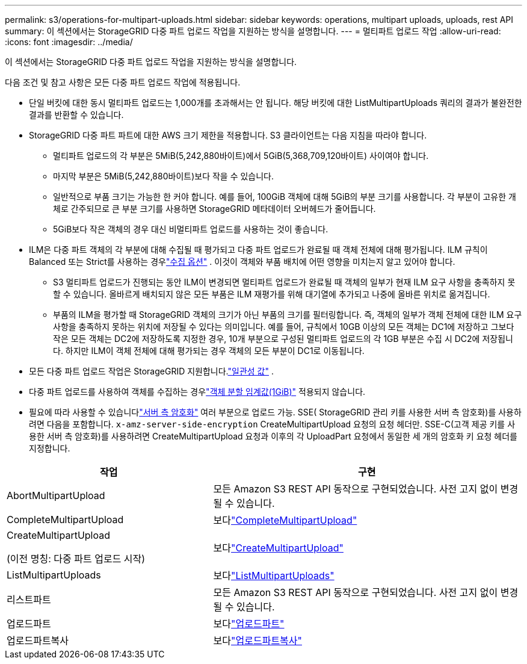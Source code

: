 ---
permalink: s3/operations-for-multipart-uploads.html 
sidebar: sidebar 
keywords: operations, multipart uploads, uploads, rest API 
summary: 이 섹션에서는 StorageGRID 다중 파트 업로드 작업을 지원하는 방식을 설명합니다. 
---
= 멀티파트 업로드 작업
:allow-uri-read: 
:icons: font
:imagesdir: ../media/


[role="lead"]
이 섹션에서는 StorageGRID 다중 파트 업로드 작업을 지원하는 방식을 설명합니다.

다음 조건 및 참고 사항은 모든 다중 파트 업로드 작업에 적용됩니다.

* 단일 버킷에 대한 동시 멀티파트 업로드는 1,000개를 초과해서는 안 됩니다. 해당 버킷에 대한 ListMultipartUploads 쿼리의 결과가 불완전한 결과를 반환할 수 있습니다.
* StorageGRID 다중 파트 파트에 대한 AWS 크기 제한을 적용합니다.  S3 클라이언트는 다음 지침을 따라야 합니다.
+
** 멀티파트 업로드의 각 부분은 5MiB(5,242,880바이트)에서 5GiB(5,368,709,120바이트) 사이여야 합니다.
** 마지막 부분은 5MiB(5,242,880바이트)보다 작을 수 있습니다.
** 일반적으로 부품 크기는 가능한 한 커야 합니다.  예를 들어, 100GiB 객체에 대해 5GiB의 부분 크기를 사용합니다.  각 부분이 고유한 개체로 간주되므로 큰 부분 크기를 사용하면 StorageGRID 메타데이터 오버헤드가 줄어듭니다.
** 5GiB보다 작은 객체의 경우 대신 비멀티파트 업로드를 사용하는 것이 좋습니다.


* ILM은 다중 파트 객체의 각 부분에 대해 수집될 때 평가되고 다중 파트 업로드가 완료될 때 객체 전체에 대해 평가됩니다. ILM 규칙이 Balanced 또는 Strict를 사용하는 경우link:../ilm/data-protection-options-for-ingest.html["수집 옵션"] .  이것이 객체와 부품 배치에 어떤 영향을 미치는지 알고 있어야 합니다.
+
** S3 멀티파트 업로드가 진행되는 동안 ILM이 변경되면 멀티파트 업로드가 완료될 때 객체의 일부가 현재 ILM 요구 사항을 충족하지 못할 수 있습니다.  올바르게 배치되지 않은 모든 부품은 ILM 재평가를 위해 대기열에 추가되고 나중에 올바른 위치로 옮겨집니다.
** 부품의 ILM을 평가할 때 StorageGRID 객체의 크기가 아닌 부품의 크기를 필터링합니다.  즉, 객체의 일부가 객체 전체에 대한 ILM 요구 사항을 충족하지 못하는 위치에 저장될 수 있다는 의미입니다.  예를 들어, 규칙에서 10GB 이상의 모든 객체는 DC1에 저장하고 그보다 작은 모든 객체는 DC2에 저장하도록 지정한 경우, 10개 부분으로 구성된 멀티파트 업로드의 각 1GB 부분은 수집 시 DC2에 저장됩니다.  하지만 ILM이 객체 전체에 대해 평가되는 경우 객체의 모든 부분이 DC1로 이동됩니다.


* 모든 다중 파트 업로드 작업은 StorageGRID 지원합니다.link:consistency-controls.html["일관성 값"] .
* 다중 파트 업로드를 사용하여 객체를 수집하는 경우link:../admin/what-object-segmentation-is.html["객체 분할 임계값(1GiB)"] 적용되지 않습니다.
* 필요에 따라 사용할 수 있습니다link:using-server-side-encryption.html["서버 측 암호화"] 여러 부분으로 업로드 가능.  SSE( StorageGRID 관리 키를 사용한 서버 측 암호화)를 사용하려면 다음을 포함합니다. `x-amz-server-side-encryption` CreateMultipartUpload 요청의 요청 헤더만.  SSE-C(고객 제공 키를 사용한 서버 측 암호화)를 사용하려면 CreateMultipartUpload 요청과 이후의 각 UploadPart 요청에서 동일한 세 개의 암호화 키 요청 헤더를 지정합니다.


[cols="2a,3a"]
|===
| 작업 | 구현 


 a| 
AbortMultipartUpload
 a| 
모든 Amazon S3 REST API 동작으로 구현되었습니다.  사전 고지 없이 변경될 수 있습니다.



 a| 
CompleteMultipartUpload
 a| 
보다link:complete-multipart-upload.html["CompleteMultipartUpload"]



 a| 
CreateMultipartUpload

(이전 명칭: 다중 파트 업로드 시작)
 a| 
보다link:initiate-multipart-upload.html["CreateMultipartUpload"]



 a| 
ListMultipartUploads
 a| 
보다link:list-multipart-uploads.html["ListMultipartUploads"]



 a| 
리스트파트
 a| 
모든 Amazon S3 REST API 동작으로 구현되었습니다.  사전 고지 없이 변경될 수 있습니다.



 a| 
업로드파트
 a| 
보다link:upload-part.html["업로드파트"]



 a| 
업로드파트복사
 a| 
보다link:upload-part-copy.html["업로드파트복사"]

|===